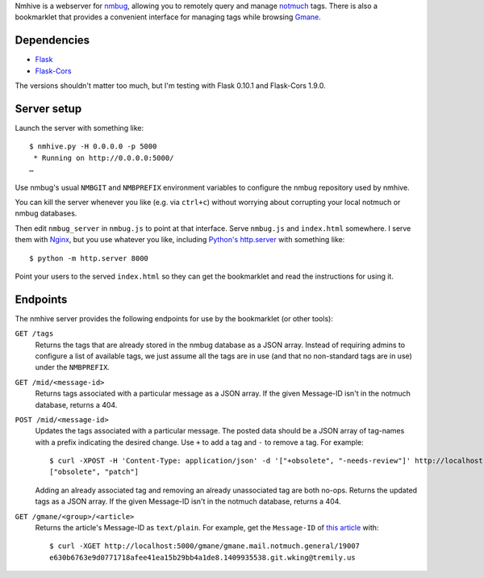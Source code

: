 Nmhive is a webserver for nmbug_, allowing you to remotely query and
manage notmuch_ tags.  There is also a bookmarklet that provides a
convenient interface for managing tags while browsing Gmane_.

Dependencies
============

* Flask_
* Flask-Cors_

The versions shouldn't matter too much, but I'm testing with Flask
0.10.1 and Flask-Cors 1.9.0.

Server setup
============

Launch the server with something like::

  $ nmhive.py -H 0.0.0.0 -p 5000
   * Running on http://0.0.0.0:5000/
  …

Use nmbug's usual ``NMBGIT`` and ``NMBPREFIX`` environment variables
to configure the nmbug repository used by nmhive.

You can kill the server whenever you like (e.g. via ``ctrl+c``)
without worrying about corrupting your local notmuch or nmbug
databases.

Then edit ``nmbug_server`` in ``nmbug.js`` to point at that interface.
Serve ``nmbug.js`` and ``index.html`` somewhere.  I serve them with
Nginx_, but you use whatever you like, including `Python's`__
`http.server`_ with something like::

  $ python -m http.server 8000

__ Python_

Point your users to the served ``index.html`` so they can get the
bookmarklet and read the instructions for using it.

Endpoints
=========

The nmhive server provides the following endpoints for use by the
bookmarklet (or other tools):

``GET /tags``
  Returns the tags that are already stored in the nmbug database as a
  JSON array.  Instead of requiring admins to configure a list of
  available tags, we just assume all the tags are in use (and that no
  non-standard tags are in use) under the ``NMBPREFIX``.

``GET /mid/<message-id>``
  Returns tags associated with a particular message as a JSON array.
  If the given Message-ID isn't in the notmuch database, returns
  a 404.

``POST /mid/<message-id>``
  Updates the tags associated with a particular message.  The posted
  data should be a JSON array of tag-names with a prefix indicating
  the desired change.  Use ``+`` to add a tag and ``-`` to remove a
  tag.  For example::

    $ curl -XPOST -H 'Content-Type: application/json' -d '["+obsolete", "-needs-review"]' http://localhost:5000/mid/e630b6763e9d0771718afee41ea15b29bb4a1de8.1409935538.git.wking@tremily.us
    ["obsolete", "patch"]

  Adding an already associated tag and removing an already
  unassociated tag are both no-ops.  Returns the updated tags as a
  JSON array.  If the given Message-ID isn't in the notmuch database,
  returns a 404.

``GET /gmane/<group>/<article>``
  Returns the article's Message-ID as ``text/plain``.  For example,
  get the ``Message-ID`` of `this article`__ with::

    $ curl -XGET http://localhost:5000/gmane/gmane.mail.notmuch.general/19007
    e630b6763e9d0771718afee41ea15b29bb4a1de8.1409935538.git.wking@tremily.us

__ `Gmane Python nmbug v4`_


.. _nmbug: http://notmuchmail.org/nmbug/
.. _notmuch: http://notmuchmail.org/
.. _Gmane: http://gmane.org/
.. _Flask: http://flask.pocoo.org/
.. _Flask-Cors: https://pypi.python.org/pypi/Flask-Cors/
.. _Nginx: http://nginx.org/
.. _Python: https://www.python.org/
.. _http.server: https://docs.python.org/3/library/http.server.html
.. _Gmane Python nmbug v4: http://article.gmane.org/gmane.mail.notmuch.general/19007
